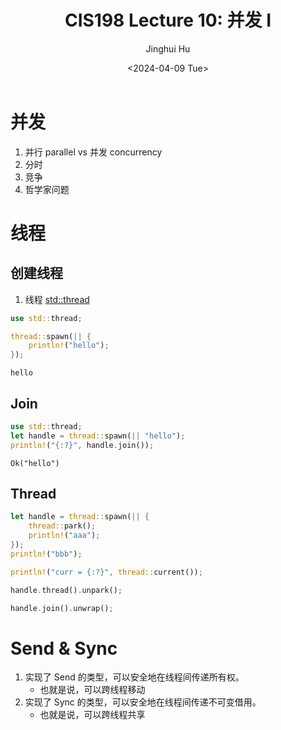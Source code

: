 #+TITLE: CIS198 Lecture 10: 并发 I
#+AUTHOR: Jinghui Hu
#+EMAIL: hujinghui@buaa.edu.cn
#+DATE: <2024-04-09 Tue>
#+STARTUP: overview num indent
#+OPTIONS: ^:nil

* 并发
1. 并行 parallel vs 并发 concurrency
2. 分时
3. 竞争
4. 哲学家问题

* 线程
** 创建线程
1. 线程 [[https://doc.rust-lang.org/std/thread/index.html][std::thread]]

#+BEGIN_SRC rust :exports both
  use std::thread;

  thread::spawn(|| {
      println!("hello");
  });
#+END_SRC

#+RESULTS:
: hello

** Join
#+BEGIN_SRC rust :exports both
  use std::thread;
  let handle = thread::spawn(|| "hello");
  println!("{:?}", handle.join());
#+END_SRC

#+RESULTS:
: Ok("hello")

** Thread
#+BEGIN_SRC rust :exports both
  let handle = thread::spawn(|| {
      thread::park();
      println!("aaa");
  });
  println!("bbb");

  println!("curr = {:?}", thread::current());

  handle.thread().unpark();

  handle.join().unwrap();
#+END_SRC

* Send & Sync
1. 实现了 Send 的类型，可以安全地在线程间传递所有权。
   - 也就是说，可以跨线程移动
2. 实现了 Sync 的类型，可以安全地在线程间传递不可变借用。
   - 也就是说，可以跨线程共享
